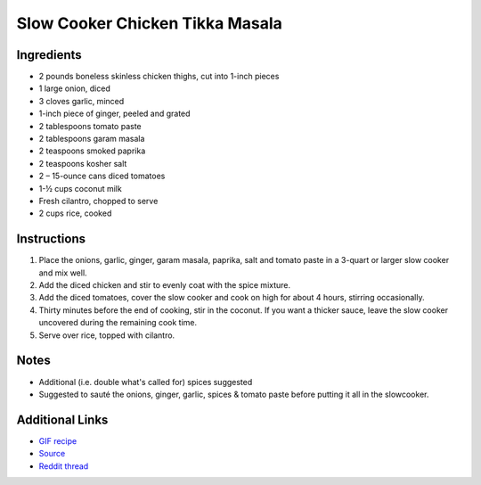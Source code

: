 Slow Cooker Chicken Tikka Masala
================================

Ingredients
-----------

* 2 pounds boneless skinless chicken thighs, cut into 1-inch pieces
* 1 large onion, diced
* 3 cloves garlic, minced
* 1-inch piece of ginger, peeled and grated
* 2 tablespoons tomato paste
* 2 tablespoons garam masala
* 2 teaspoons smoked paprika
* 2 teaspoons kosher salt
* 2 – 15-ounce cans diced tomatoes
* 1-½ cups coconut milk
* Fresh cilantro, chopped to serve
* 2 cups rice, cooked

Instructions
------------

#. Place the onions, garlic, ginger, garam masala, paprika, salt and tomato paste in a 3-quart or
   larger slow cooker and mix well.
#. Add the diced chicken and stir to evenly coat with the spice mixture.
#. Add the diced tomatoes, cover the slow cooker and cook on high for about 4 hours, stirring
   occasionally.
#. Thirty minutes before the end of cooking, stir in the coconut. If you want a thicker sauce, leave
   the slow cooker uncovered during the remaining cook time.
#. Serve over rice, topped with cilantro.

Notes
-----

* Additional (i.e. double what's called for) spices suggested
* Suggested to sauté the onions, ginger, garlic, spices & tomato paste before putting it all in the
  slowcooker.

Additional Links
----------------

* `GIF recipe <http://i.imgur.com/hc2STVx.gifv>`__
* `Source <http://tiphero.com/slow-cooker-chicken-tikka-masala/>`__
* `Reddit thread <https://www.reddit.com/r/gifrecipes/comments/43v8np/_/>`__
